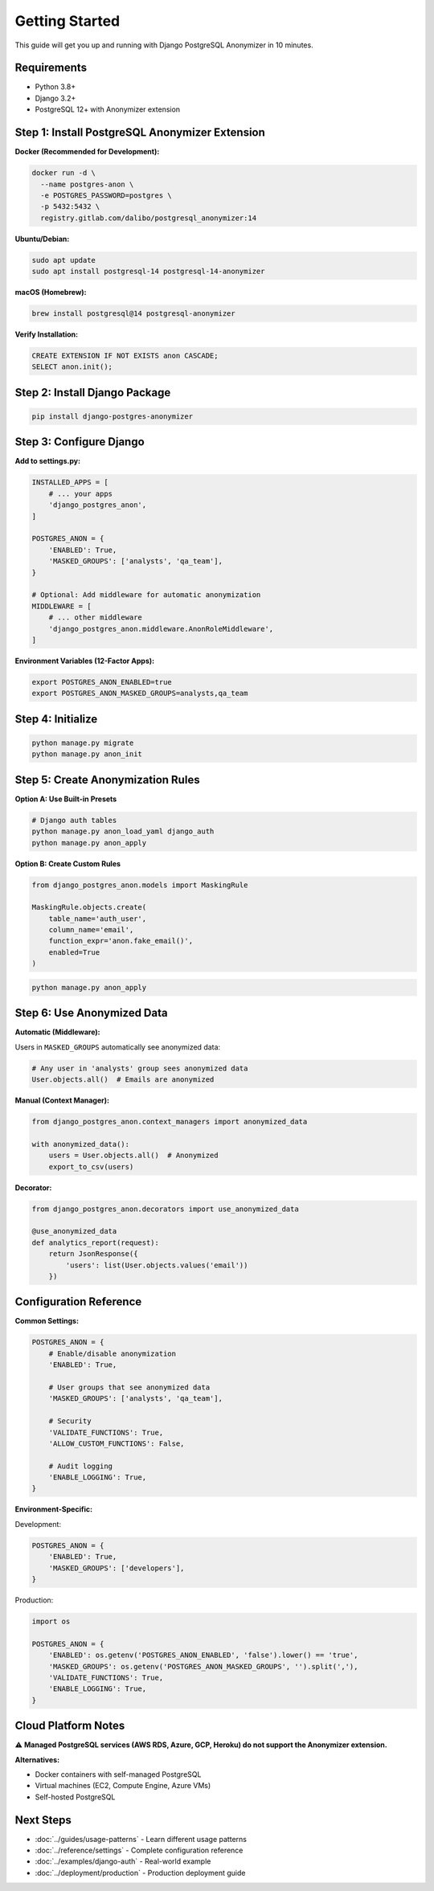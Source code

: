 Getting Started
===============

This guide will get you up and running with Django PostgreSQL Anonymizer in 10 minutes.

Requirements
------------

* Python 3.8+
* Django 3.2+
* PostgreSQL 12+ with Anonymizer extension

Step 1: Install PostgreSQL Anonymizer Extension
-----------------------------------------------

**Docker (Recommended for Development):**

.. code-block:: bash

   docker run -d \
     --name postgres-anon \
     -e POSTGRES_PASSWORD=postgres \
     -p 5432:5432 \
     registry.gitlab.com/dalibo/postgresql_anonymizer:14

**Ubuntu/Debian:**

.. code-block:: bash

   sudo apt update
   sudo apt install postgresql-14 postgresql-14-anonymizer

**macOS (Homebrew):**

.. code-block:: bash

   brew install postgresql@14 postgresql-anonymizer

**Verify Installation:**

.. code-block:: sql

   CREATE EXTENSION IF NOT EXISTS anon CASCADE;
   SELECT anon.init();

Step 2: Install Django Package
-------------------------------

.. code-block:: bash

   pip install django-postgres-anonymizer

Step 3: Configure Django
-------------------------

**Add to settings.py:**

.. code-block:: python

   INSTALLED_APPS = [
       # ... your apps
       'django_postgres_anon',
   ]

   POSTGRES_ANON = {
       'ENABLED': True,
       'MASKED_GROUPS': ['analysts', 'qa_team'],
   }

   # Optional: Add middleware for automatic anonymization
   MIDDLEWARE = [
       # ... other middleware
       'django_postgres_anon.middleware.AnonRoleMiddleware',
   ]

**Environment Variables (12-Factor Apps):**

.. code-block:: bash

   export POSTGRES_ANON_ENABLED=true
   export POSTGRES_ANON_MASKED_GROUPS=analysts,qa_team

Step 4: Initialize
-------------------

.. code-block:: bash

   python manage.py migrate
   python manage.py anon_init

Step 5: Create Anonymization Rules
-----------------------------------

**Option A: Use Built-in Presets**

.. code-block:: bash

   # Django auth tables
   python manage.py anon_load_yaml django_auth
   python manage.py anon_apply

**Option B: Create Custom Rules**

.. code-block:: python

   from django_postgres_anon.models import MaskingRule

   MaskingRule.objects.create(
       table_name='auth_user',
       column_name='email',
       function_expr='anon.fake_email()',
       enabled=True
   )

.. code-block:: bash

   python manage.py anon_apply

Step 6: Use Anonymized Data
----------------------------

**Automatic (Middleware):**

Users in ``MASKED_GROUPS`` automatically see anonymized data:

.. code-block:: python

   # Any user in 'analysts' group sees anonymized data
   User.objects.all()  # Emails are anonymized

**Manual (Context Manager):**

.. code-block:: python

   from django_postgres_anon.context_managers import anonymized_data

   with anonymized_data():
       users = User.objects.all()  # Anonymized
       export_to_csv(users)

**Decorator:**

.. code-block:: python

   from django_postgres_anon.decorators import use_anonymized_data

   @use_anonymized_data
   def analytics_report(request):
       return JsonResponse({
           'users': list(User.objects.values('email'))
       })

Configuration Reference
-----------------------

**Common Settings:**

.. code-block:: python

   POSTGRES_ANON = {
       # Enable/disable anonymization
       'ENABLED': True,

       # User groups that see anonymized data
       'MASKED_GROUPS': ['analysts', 'qa_team'],

       # Security
       'VALIDATE_FUNCTIONS': True,
       'ALLOW_CUSTOM_FUNCTIONS': False,

       # Audit logging
       'ENABLE_LOGGING': True,
   }

**Environment-Specific:**

Development:

.. code-block:: python

   POSTGRES_ANON = {
       'ENABLED': True,
       'MASKED_GROUPS': ['developers'],
   }

Production:

.. code-block:: python

   import os

   POSTGRES_ANON = {
       'ENABLED': os.getenv('POSTGRES_ANON_ENABLED', 'false').lower() == 'true',
       'MASKED_GROUPS': os.getenv('POSTGRES_ANON_MASKED_GROUPS', '').split(','),
       'VALIDATE_FUNCTIONS': True,
       'ENABLE_LOGGING': True,
   }

Cloud Platform Notes
--------------------

⚠️ **Managed PostgreSQL services (AWS RDS, Azure, GCP, Heroku) do not support the Anonymizer extension.**

**Alternatives:**

* Docker containers with self-managed PostgreSQL
* Virtual machines (EC2, Compute Engine, Azure VMs)
* Self-hosted PostgreSQL

Next Steps
----------

* :doc:`../guides/usage-patterns` - Learn different usage patterns
* :doc:`../reference/settings` - Complete configuration reference
* :doc:`../examples/django-auth` - Real-world example
* :doc:`../deployment/production` - Production deployment guide
